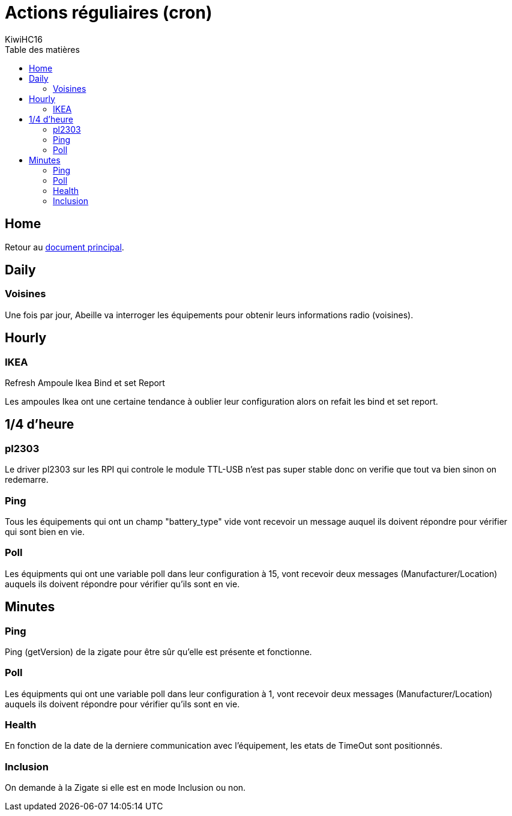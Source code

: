 = Actions réguliaires (cron)
KiwiHC16
:toc2:
:toclevels: 4
:toc-title: Table des matières
:imagesdir: ../images
:iconsdir: ../images/icons

== Home

Retour au link:index.html[document principal].

== Daily

=== Voisines

Une fois par jour, Abeille va interroger les équipements pour obtenir leurs informations radio (voisines).

== Hourly

=== IKEA

Refresh Ampoule Ikea Bind et set Report

Les ampoules Ikea ont une certaine tendance à oublier leur configuration alors on refait les bind et set report.

== 1/4 d'heure

=== pl2303

Le driver pl2303 sur les RPI qui controle le module TTL-USB n'est pas super stable donc on verifie que tout va bien sinon on redemarre.

=== Ping

Tous les équipements qui ont un champ "battery_type" vide vont recevoir un message auquel ils doivent répondre pour vérifier qui sont bien en vie.

=== Poll

Les équipments qui ont une variable poll dans leur configuration à 15, vont recevoir deux messages (Manufacturer/Location) auquels ils doivent répondre pour vérifier qu'ils sont en vie.

== Minutes

=== Ping

Ping (getVersion) de la zigate pour être sûr qu'elle est présente et fonctionne.

=== Poll

Les équipments qui ont une variable poll dans leur configuration à 1, vont recevoir deux messages (Manufacturer/Location) auquels ils doivent répondre pour vérifier qu'ils sont en vie.

=== Health

En fonction de la date de la derniere communication avec l'équipement, les etats de TimeOut sont positionnés.

=== Inclusion

On demande à la Zigate si elle est en mode Inclusion ou non.
